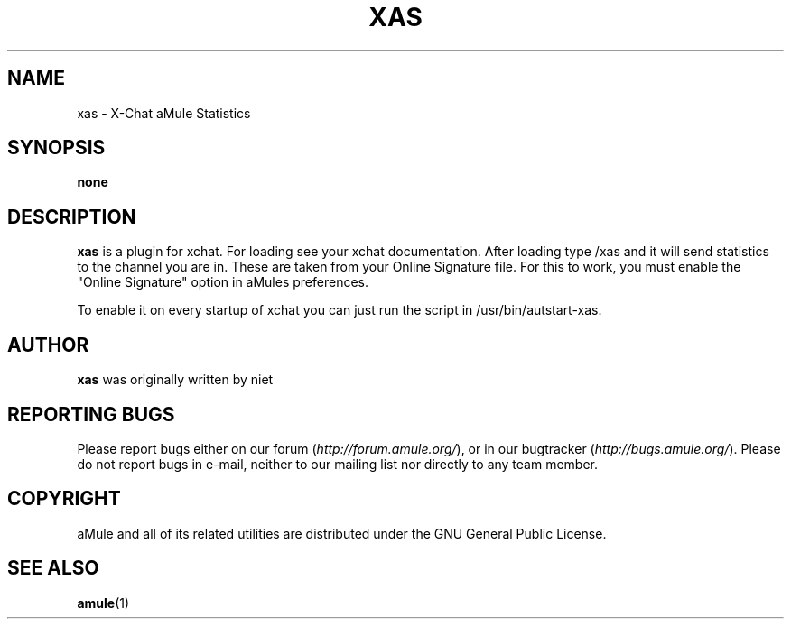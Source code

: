 .TH XAS 1 "September 2009" "xas v1.9" "aMule utilities"
.SH NAME
xas \- X\-Chat aMule Statistics
.SH SYNOPSIS
.B none
.SH DESCRIPTION
.B xas
is a plugin for xchat. For loading see your xchat documentation. After loading 
type /xas and it will send statistics to the channel you are in. These 
are taken from your Online Signature file.
For this to work, you must enable the "Online Signature" option in aMules preferences.

To enable it on every startup of xchat you can just run the script in /usr/bin/autstart-xas.
.SH AUTHOR
\fBxas\fR was originally written by niet
.SH REPORTING BUGS
Please report bugs either on our forum (\fIhttp://forum.amule.org/\fR), or in our bugtracker (\fIhttp://bugs.amule.org/\fR).
Please do not report bugs in e-mail, neither to our mailing list nor directly to any team member.
.SH COPYRIGHT
aMule and all of its related utilities are distributed under the GNU General Public License.
.SH SEE ALSO
\fBamule\fR(1)
